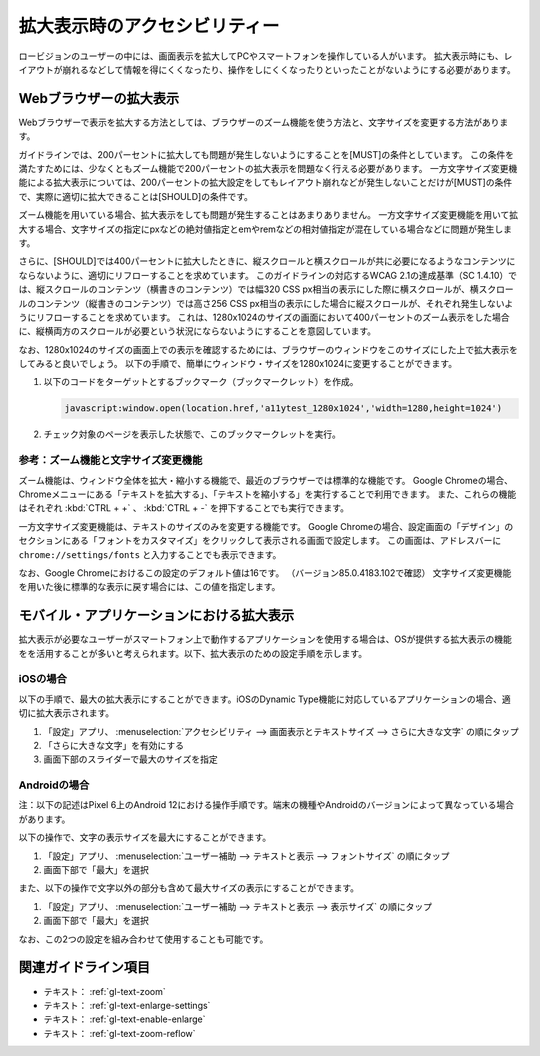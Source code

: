.. _exp-magnification:

##############################
拡大表示時のアクセシビリティー
##############################

ロービジョンのユーザーの中には、画面表示を拡大してPCやスマートフォンを操作している人がいます。
拡大表示時にも、レイアウトが崩れるなどして情報を得にくくなったり、操作をしにくくなったりといったことがないようにする必要があります。

***********************
Webブラウザーの拡大表示
***********************

Webブラウザーで表示を拡大する方法としては、ブラウザーのズーム機能を使う方法と、文字サイズを変更する方法があります。

ガイドラインでは、200パーセントに拡大しても問題が発生しないようにすることを[MUST]の条件としています。
この条件を満たすためには、少なくともズーム機能で200パーセントの拡大表示を問題なく行える必要があります。
一方文字サイズ変更機能による拡大表示については、200パーセントの拡大設定をしてもレイアウト崩れなどが発生しないことだけが[MUST]の条件で、実際に適切に拡大できることは[SHOULD]の条件です。

ズーム機能を用いている場合、拡大表示をしても問題が発生することはあまりありません。
一方文字サイズ変更機能を用いて拡大する場合、文字サイズの指定にpxなどの絶対値指定とemやremなどの相対値指定が混在している場合などに問題が発生します。

さらに、[SHOULD]では400パーセントに拡大したときに、縦スクロールと横スクロールが共に必要になるようなコンテンツにならないように、適切にリフローすることを求めています。
このガイドラインの対応するWCAG 2.1の達成基準（SC 1.4.10）では、縦スクロールのコンテンツ（横書きのコンテンツ）では幅320 CSS px相当の表示にした際に横スクロールが、横スクロールのコンテンツ（縦書きのコンテンツ）では高さ256 CSS px相当の表示にした場合に縦スクロールが、それぞれ発生しないようにリフローすることを求めています。
これは、1280x1024のサイズの画面において400パーセントのズーム表示をした場合に、縦横両方のスクロールが必要という状況にならないようにすることを意図しています。

なお、1280x1024のサイズの画面上での表示を確認するためには、ブラウザーのウィンドウをこのサイズにした上で拡大表示をしてみると良いでしょう。
以下の手順で、簡単にウィンドウ・サイズを1280x1024に変更することができます。

#. 以下のコードをターゲットとするブックマーク（ブックマークレット）を作成。

   .. raw:: html

      <details><summary>コードを表示</summary>

   .. code-block:: javascript

      javascript:window.open(location.href,'a11ytest_1280x1024','width=1280,height=1024')

   .. raw:: html

      </details>
      <a href="javascript:window.open(location.href,'a11ytest_1280x1024','width=1280,height=1024')">ウィンドウ・サイズを1280x1024にするブックマークレット</a>

#. チェック対象のページを表示した状態で、このブックマークレットを実行。

参考：ズーム機能と文字サイズ変更機能
====================================

ズーム機能は、ウィンドウ全体を拡大・縮小する機能で、最近のブラウザーでは標準的な機能です。
Google Chromeの場合、Chromeメニューにある「テキストを拡大する」、「テキストを縮小する」を実行することで利用できます。
また、これらの機能はそれぞれ :kbd:`CTRL + +` 、 :kbd:`CTRL + -` を押下することでも実行できます。

一方文字サイズ変更機能は、テキストのサイズのみを変更する機能です。
Google Chromeの場合、設定画面の「デザイン」のセクションにある「フォントをカスタマイズ」をクリックして表示される画面で設定します。
この画面は、アドレスバーに ``chrome://settings/fonts`` と入力することでも表示できます。

なお、Google Chromeにおけるこの設定のデフォルト値は16です。
（バージョン85.0.4183.102で確認）
文字サイズ変更機能を用いた後に標準的な表示に戻す場合には、この値を指定します。

******************************************
モバイル・アプリケーションにおける拡大表示
******************************************

拡大表示が必要なユーザーがスマートフォン上で動作するアプリケーションを使用する場合は、OSが提供する拡大表示の機能をを活用することが多いと考えられます。以下、拡大表示のための設定手順を示します。

iOSの場合
=========

以下の手順で、最大の拡大表示にすることができます。iOSのDynamic Type機能に対応しているアプリケーションの場合、適切に拡大表示されます。

#. 「設定」アプリ、 :menuselection:`アクセシビリティ --> 画面表示とテキストサイズ --> さらに大きな文字` の順にタップ
#. 「さらに大きな文字」を有効にする
#. 画面下部のスライダーで最大のサイズを指定

Androidの場合
=============

注：以下の記述はPixel 6上のAndroid 12における操作手順です。端末の機種やAndroidのバージョンによって異なっている場合があります。

以下の操作で、文字の表示サイズを最大にすることができます。

#. 「設定」アプリ、 :menuselection:`ユーザー補助 --> テキストと表示 --> フォントサイズ` の順にタップ
#. 画面下部で「最大」を選択

また、以下の操作で文字以外の部分も含めて最大サイズの表示にすることができます。

#. 「設定」アプリ、 :menuselection:`ユーザー補助 --> テキストと表示 --> 表示サイズ` の順にタップ
#. 画面下部で「最大」を選択

なお、この2つの設定を組み合わせて使用することも可能です。

********************
関連ガイドライン項目
********************

*  テキスト： :ref:`gl-text-zoom`
*  テキスト： :ref:`gl-text-enlarge-settings`
*  テキスト： :ref:`gl-text-enable-enlarge`
*  テキスト： :ref:`gl-text-zoom-reflow`
